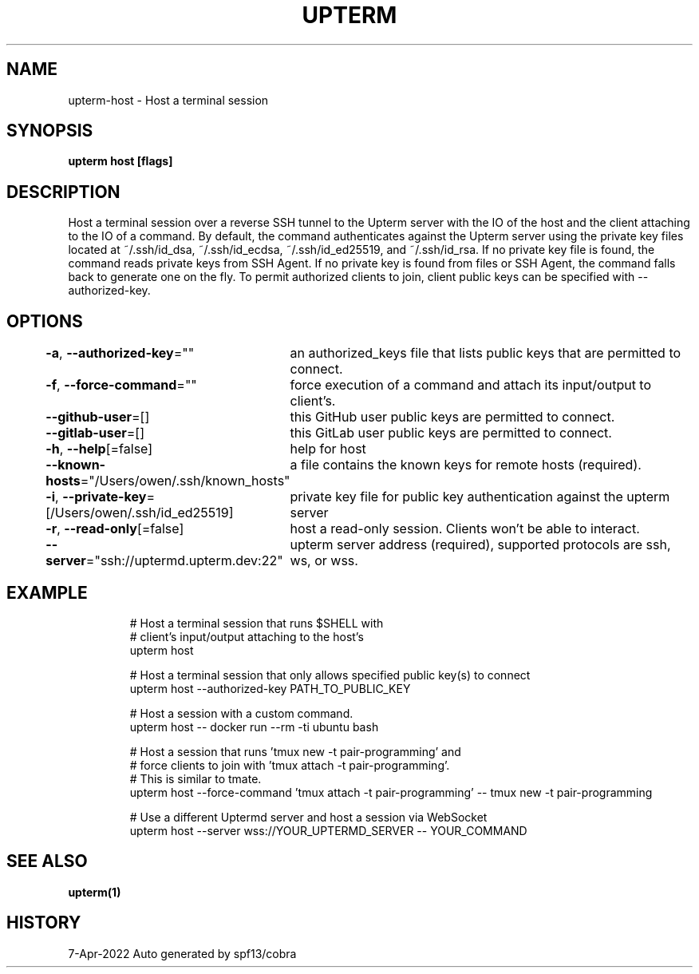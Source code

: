 .nh
.TH "UPTERM" "1" "Apr 2022" "Upterm 0.8.2" "Upterm Manual"

.SH NAME
.PP
upterm-host - Host a terminal session


.SH SYNOPSIS
.PP
\fBupterm host [flags]\fP


.SH DESCRIPTION
.PP
Host a terminal session over a reverse SSH tunnel to the Upterm server with the IO of the host and the client attaching to the IO of a command. By default, the command authenticates against the Upterm server using the private key files located at ~/.ssh/id_dsa, ~/.ssh/id_ecdsa, ~/.ssh/id_ed25519, and ~/.ssh/id_rsa. If no private key file is found, the command reads private keys from SSH Agent. If no private key is found from files or SSH Agent, the command falls back to generate one on the fly. To permit authorized clients to join, client public keys can be specified with --authorized-key.


.SH OPTIONS
.PP
\fB-a\fP, \fB--authorized-key\fP=""
	an authorized_keys file that lists public keys that are permitted to connect.

.PP
\fB-f\fP, \fB--force-command\fP=""
	force execution of a command and attach its input/output to client's.

.PP
\fB--github-user\fP=[]
	this GitHub user public keys are permitted to connect.

.PP
\fB--gitlab-user\fP=[]
	this GitLab user public keys are permitted to connect.

.PP
\fB-h\fP, \fB--help\fP[=false]
	help for host

.PP
\fB--known-hosts\fP="/Users/owen/.ssh/known_hosts"
	a file contains the known keys for remote hosts (required).

.PP
\fB-i\fP, \fB--private-key\fP=[/Users/owen/.ssh/id_ed25519]
	private key file for public key authentication against the upterm server

.PP
\fB-r\fP, \fB--read-only\fP[=false]
	host a read-only session. Clients won't be able to interact.

.PP
\fB--server\fP="ssh://uptermd.upterm.dev:22"
	upterm server address (required), supported protocols are ssh, ws, or wss.


.SH EXAMPLE
.PP
.RS

.nf
  # Host a terminal session that runs $SHELL with
  # client's input/output attaching to the host's
  upterm host

  # Host a terminal session that only allows specified public key(s) to connect
  upterm host --authorized-key PATH_TO_PUBLIC_KEY

  # Host a session with a custom command.
  upterm host -- docker run --rm -ti ubuntu bash

  # Host a session that runs 'tmux new -t pair-programming' and
  # force clients to join with 'tmux attach -t pair-programming'.
  # This is similar to tmate.
  upterm host --force-command 'tmux attach -t pair-programming' -- tmux new -t pair-programming

  # Use a different Uptermd server and host a session via WebSocket
  upterm host --server wss://YOUR_UPTERMD_SERVER -- YOUR_COMMAND

.fi
.RE


.SH SEE ALSO
.PP
\fBupterm(1)\fP


.SH HISTORY
.PP
7-Apr-2022 Auto generated by spf13/cobra
